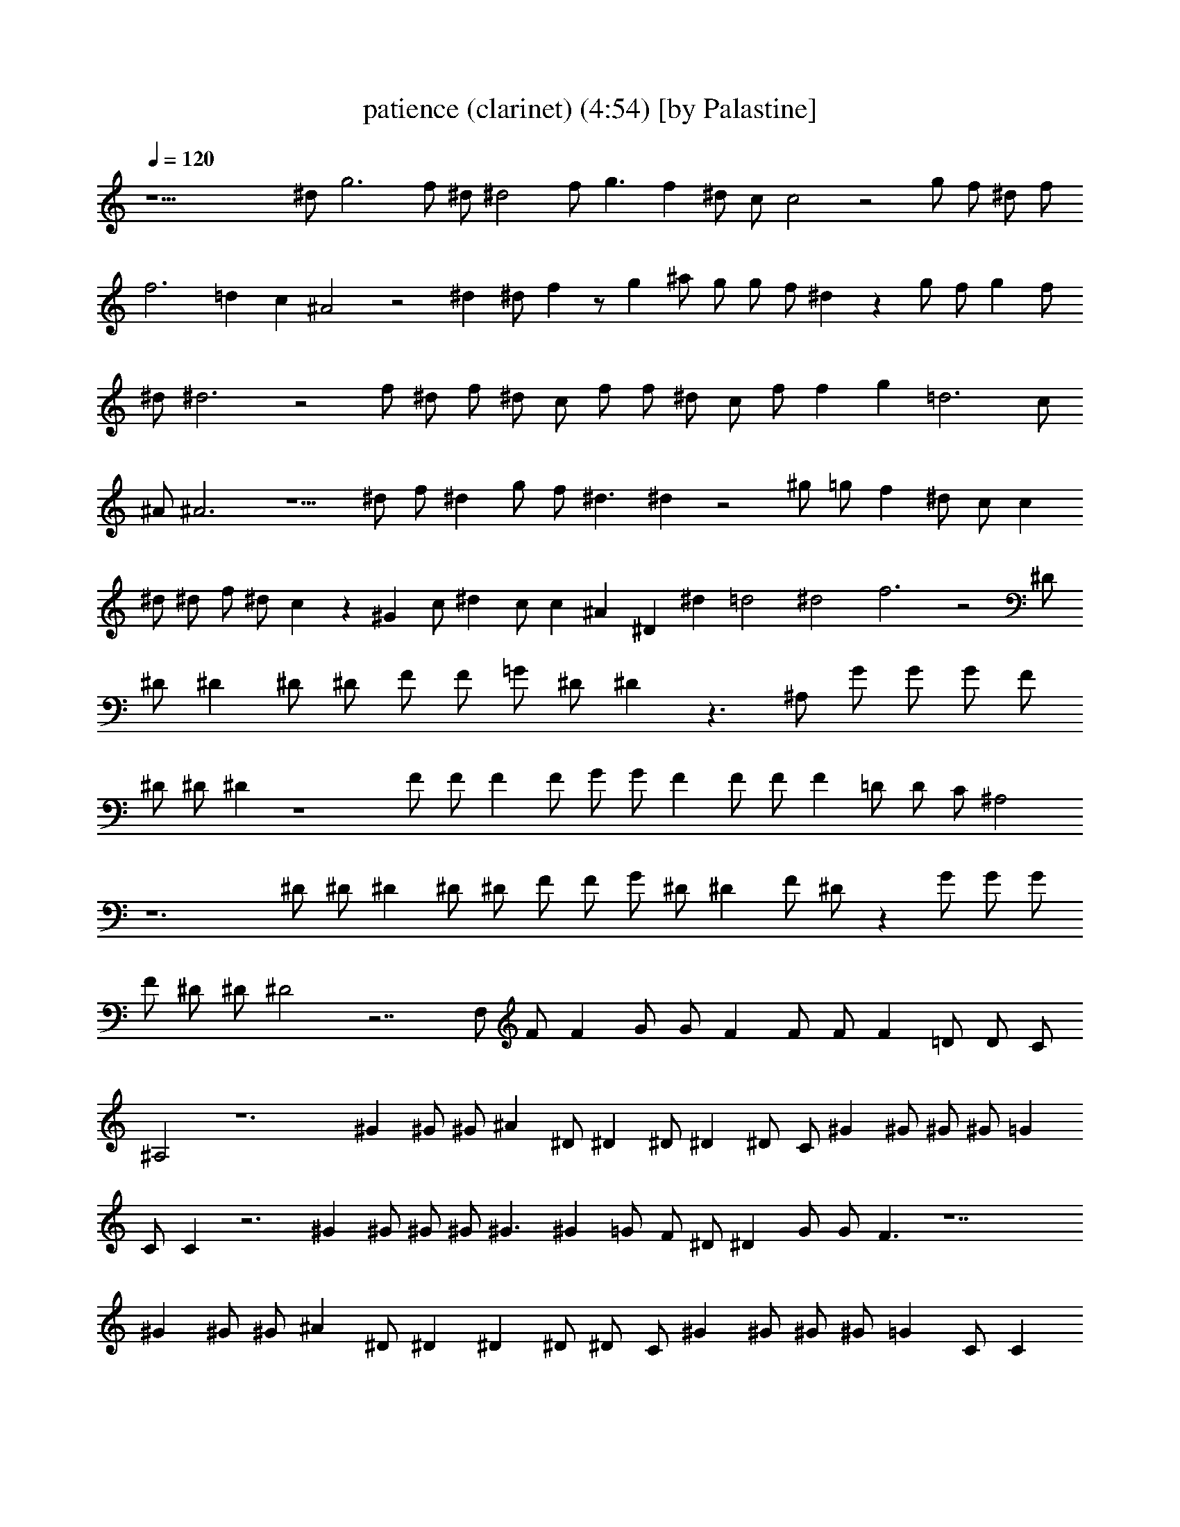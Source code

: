 X:1
T:patience (clarinet) (4:54) [by Palastine]
Z:By Guns and Roses
L:1/4
Q:120
K:C
z23/2 ^d/2 g3 f/2 ^d/2 ^d2 f/2 g3/2 f ^d/2 c/2 c2 z2 g/2 f/2 ^d/2 f/2
f3 =d c ^A2 z2 ^d ^d/2 f z/2 g ^a/2 g/2 g/2 f/2 ^d z g/2 f/2 g f/2
^d/2 ^d3 z2 f/2 ^d/2 f/2 ^d/2 c/2 f/2 f/2 ^d/2 c/2 f/2 f g =d3 c/2
^A/2 ^A3 z5/2 ^d/2 f/2 ^d g/2 f/2 ^d3/2 ^d z2 ^g/2 =g/2 f ^d/2 c/2 c
^d/2 ^d/2 f/2 ^d/2 c z ^G c/2 ^d c/2 c ^A ^D ^d =d2 ^d2 f3 z2 ^D/2
^D/2 ^D ^D/2 ^D/2 F/2 F/2 =G/2 ^D/2 ^D z3/2 ^A,/2 G/2 G/2 G/2 F/2
^D/2 ^D/2 ^D z4 F/2 F/2 F F/2 G/2 G/2 F F/2 F/2 F =D/2 D/2 C/2 ^A,2
z6 ^D/2 ^D/2 ^D ^D/2 ^D/2 F/2 F/2 G/2 ^D/2 ^D F/2 ^D/2 z G/2 G/2 G/2
F/2 ^D/2 ^D/2 ^D2 z7/2 F,/2 F/2 F G/2 G/2 F F/2 F/2 F =D/2 D/2 C/2
^A,2 z6 ^G ^G/2 ^G/2 ^A ^D/2 ^D ^D/2 ^D ^D/2 C/2 ^G ^G/2 ^G/2 ^G/2 =G
C/2 C z3 ^G ^G/2 ^G/2 ^G/2 ^G3/2 ^G =G/2 F/2 ^D/2 ^D G/2 G/2 F3/2 z7
^G ^G/2 ^G/2 ^A ^D/2 ^D ^D ^D/2 ^D/2 C/2 ^G ^G/2 ^G/2 ^G/2 =G C/2 C
z3 ^G ^G/2 ^G/2 ^G/2 ^G ^G/2 ^G/2 =G F/2 ^D/2 ^D G/2 G/2 F3/2 z9/2
^d3/2 ^d2 z3/2 f/2 f/2 f3/2 z4 ^A2 ^A2 ^A5/8 G3/4 G5/8 G F2 z6 ^D/2
^D/2 ^D ^D/2 ^D/2 F/2 F/2 G/2 ^D/2 ^D z3/2 ^A,/2 G/2 G/2 G/2 F/2 ^D/2
^D/2 ^D z4 F/2 F/2 F F/2 G/2 G/2 F F/2 F/2 F =D/2 D/2 C/2 ^A,2 z6
^D/2 ^D/2 ^D ^D/2 ^D/2 F/2 F/2 G/2 ^D/2 ^D F/2 ^D/2 z G/2 G/2 G/2 F/2
^D/2 ^D/2 ^D2 z7/2 F,/2 F/2 F G/2 G/2 F F/2 F/2 F =D/2 D/2 C/2 ^A,2
z6 ^G ^G/2 ^G/2 ^A ^D/2 ^D ^D/2 ^D ^D/2 C/2 ^G ^G/2 ^G/2 ^G/2 =G C/2
C z3 ^G ^G/2 ^G/2 ^G/2 ^G3/2 ^G =G/2 F/2 ^D/2 ^D G/2 G/2 F3/2 z7 ^G
^G/2 ^G/2 ^A ^D/2 ^D ^D ^D/2 ^D/2 C/2 ^G ^G/2 ^G/2 ^G/2 =G C C/2 z3
^G ^G/2 ^G/2 ^G/2 ^G ^G/2 ^G/2 =G F/2 ^D/2 ^D G/2 G/2 F3/2 z9/2 ^d3/2
^d2 z3/2 f/2 f/2 f3/2 z4 ^A2 ^A2 ^A5/8 G3/4 G5/8 G F2 z16 z16 z16 z16
z16 z16 z16 z4 ^A,/4 G,3/4 =D/4 C/4 ^A,3/2 z ^D ^D/2 =D/2 ^A, z ^D/2
F/2 =D/4 C/4 ^A,3/2 z/2 ^A,/4 G,/4 ^A,/4 G,3/4 D/2 ^A, z/2 D2 ^A,
z3/2 ^A,/4 G,/4 ^A,/4 G,3/4 D/2 ^A,/2 z D2 ^A, z2 ^A,/4 ^A,/2 D/4 D/2
^A,/2 z D2 ^A, z2 ^D/4 ^D/2 =D/4 D/4 C/4 ^A,/2 z D2 ^A, z7/4 ^A,/4
D/4 C/4 ^A,/4 D/4 D/2 ^A,/2 z D2 ^A, z3/2 ^D/4 ^D/4 ^D/2 ^D/2 =D/2
^A,/2 z D2 ^A, z3/2 D/4 ^A,/4 D/2 ^A,/4 ^C/4 ^C/2 ^A,/2 z3/2 F/4 F/4
F/4 F3/4 ^D/4 ^C/4 ^A,/2 z3/2 G,/4 ^A,/4 ^A,/2 G,/4 ^A,/4 ^A,4 